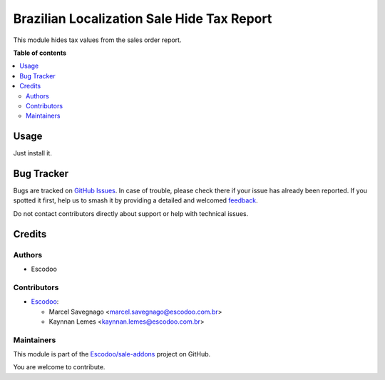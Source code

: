===========================================
Brazilian Localization Sale Hide Tax Report
===========================================

.. 
   !!!!!!!!!!!!!!!!!!!!!!!!!!!!!!!!!!!!!!!!!!!!!!!!!!!!
   !! This file is generated by oca-gen-addon-readme !!
   !! changes will be overwritten.                   !!
   !!!!!!!!!!!!!!!!!!!!!!!!!!!!!!!!!!!!!!!!!!!!!!!!!!!!
   !! source digest: sha256:7c9bd1f1073e7cbee42e2d95b82c2add5ecc54cdfdd9d0921f2b8c0902b0f423
   !!!!!!!!!!!!!!!!!!!!!!!!!!!!!!!!!!!!!!!!!!!!!!!!!!!!

.. |badge1| image:: https://img.shields.io/badge/maturity-Beta-yellow.png
    :target: https://odoo-community.org/page/development-status
    :alt: Beta
.. |badge2| image:: https://img.shields.io/badge/licence-AGPL--3-blue.png
    :target: http://www.gnu.org/licenses/agpl-3.0-standalone.html
    :alt: License: AGPL-3
.. |badge3| image:: https://img.shields.io/badge/github-Escodoo%2Fsale--addons-lightgray.png?logo=github
    :target: https://github.com/Escodoo/sale-addons/tree/14.0/l10n_br_sale_hide_tax_report
    :alt: Escodoo/sale-addons

|badge1| |badge2| |badge3|

This module hides tax values from the sales order report.

**Table of contents**

.. contents::
   :local:

Usage
=====

Just install it.

Bug Tracker
===========

Bugs are tracked on `GitHub Issues <https://github.com/Escodoo/sale-addons/issues>`_.
In case of trouble, please check there if your issue has already been reported.
If you spotted it first, help us to smash it by providing a detailed and welcomed
`feedback <https://github.com/Escodoo/sale-addons/issues/new?body=module:%20l10n_br_sale_hide_tax_report%0Aversion:%2014.0%0A%0A**Steps%20to%20reproduce**%0A-%20...%0A%0A**Current%20behavior**%0A%0A**Expected%20behavior**>`_.

Do not contact contributors directly about support or help with technical issues.

Credits
=======

Authors
~~~~~~~

* Escodoo

Contributors
~~~~~~~~~~~~

* `Escodoo <https://www.escodoo.com.br>`_:

  * Marcel Savegnago <marcel.savegnago@escodoo.com.br>
  * Kaynnan Lemes <kaynnan.lemes@escodoo.com.br>

Maintainers
~~~~~~~~~~~

This module is part of the `Escodoo/sale-addons <https://github.com/Escodoo/sale-addons/tree/14.0/l10n_br_sale_hide_tax_report>`_ project on GitHub.

You are welcome to contribute.
